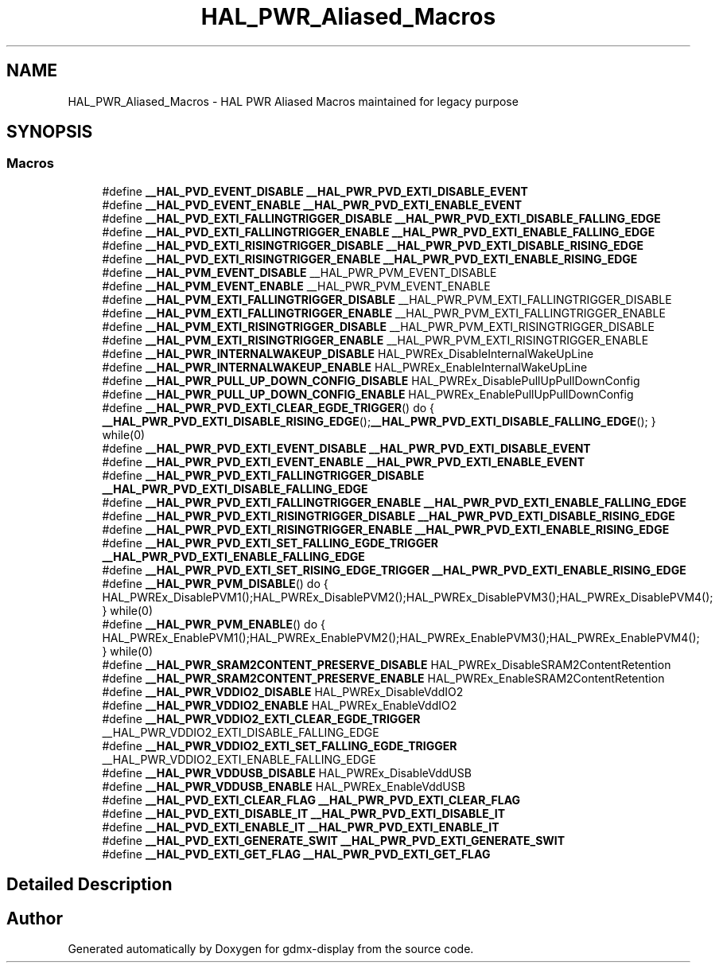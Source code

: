 .TH "HAL_PWR_Aliased_Macros" 3 "Mon May 24 2021" "gdmx-display" \" -*- nroff -*-
.ad l
.nh
.SH NAME
HAL_PWR_Aliased_Macros \- HAL PWR Aliased Macros maintained for legacy purpose
.SH SYNOPSIS
.br
.PP
.SS "Macros"

.in +1c
.ti -1c
.RI "#define \fB__HAL_PVD_EVENT_DISABLE\fP   \fB__HAL_PWR_PVD_EXTI_DISABLE_EVENT\fP"
.br
.ti -1c
.RI "#define \fB__HAL_PVD_EVENT_ENABLE\fP   \fB__HAL_PWR_PVD_EXTI_ENABLE_EVENT\fP"
.br
.ti -1c
.RI "#define \fB__HAL_PVD_EXTI_FALLINGTRIGGER_DISABLE\fP   \fB__HAL_PWR_PVD_EXTI_DISABLE_FALLING_EDGE\fP"
.br
.ti -1c
.RI "#define \fB__HAL_PVD_EXTI_FALLINGTRIGGER_ENABLE\fP   \fB__HAL_PWR_PVD_EXTI_ENABLE_FALLING_EDGE\fP"
.br
.ti -1c
.RI "#define \fB__HAL_PVD_EXTI_RISINGTRIGGER_DISABLE\fP   \fB__HAL_PWR_PVD_EXTI_DISABLE_RISING_EDGE\fP"
.br
.ti -1c
.RI "#define \fB__HAL_PVD_EXTI_RISINGTRIGGER_ENABLE\fP   \fB__HAL_PWR_PVD_EXTI_ENABLE_RISING_EDGE\fP"
.br
.ti -1c
.RI "#define \fB__HAL_PVM_EVENT_DISABLE\fP   __HAL_PWR_PVM_EVENT_DISABLE"
.br
.ti -1c
.RI "#define \fB__HAL_PVM_EVENT_ENABLE\fP   __HAL_PWR_PVM_EVENT_ENABLE"
.br
.ti -1c
.RI "#define \fB__HAL_PVM_EXTI_FALLINGTRIGGER_DISABLE\fP   __HAL_PWR_PVM_EXTI_FALLINGTRIGGER_DISABLE"
.br
.ti -1c
.RI "#define \fB__HAL_PVM_EXTI_FALLINGTRIGGER_ENABLE\fP   __HAL_PWR_PVM_EXTI_FALLINGTRIGGER_ENABLE"
.br
.ti -1c
.RI "#define \fB__HAL_PVM_EXTI_RISINGTRIGGER_DISABLE\fP   __HAL_PWR_PVM_EXTI_RISINGTRIGGER_DISABLE"
.br
.ti -1c
.RI "#define \fB__HAL_PVM_EXTI_RISINGTRIGGER_ENABLE\fP   __HAL_PWR_PVM_EXTI_RISINGTRIGGER_ENABLE"
.br
.ti -1c
.RI "#define \fB__HAL_PWR_INTERNALWAKEUP_DISABLE\fP   HAL_PWREx_DisableInternalWakeUpLine"
.br
.ti -1c
.RI "#define \fB__HAL_PWR_INTERNALWAKEUP_ENABLE\fP   HAL_PWREx_EnableInternalWakeUpLine"
.br
.ti -1c
.RI "#define \fB__HAL_PWR_PULL_UP_DOWN_CONFIG_DISABLE\fP   HAL_PWREx_DisablePullUpPullDownConfig"
.br
.ti -1c
.RI "#define \fB__HAL_PWR_PULL_UP_DOWN_CONFIG_ENABLE\fP   HAL_PWREx_EnablePullUpPullDownConfig"
.br
.ti -1c
.RI "#define \fB__HAL_PWR_PVD_EXTI_CLEAR_EGDE_TRIGGER\fP()   do { \fB__HAL_PWR_PVD_EXTI_DISABLE_RISING_EDGE\fP();\fB__HAL_PWR_PVD_EXTI_DISABLE_FALLING_EDGE\fP(); } while(0)"
.br
.ti -1c
.RI "#define \fB__HAL_PWR_PVD_EXTI_EVENT_DISABLE\fP   \fB__HAL_PWR_PVD_EXTI_DISABLE_EVENT\fP"
.br
.ti -1c
.RI "#define \fB__HAL_PWR_PVD_EXTI_EVENT_ENABLE\fP   \fB__HAL_PWR_PVD_EXTI_ENABLE_EVENT\fP"
.br
.ti -1c
.RI "#define \fB__HAL_PWR_PVD_EXTI_FALLINGTRIGGER_DISABLE\fP   \fB__HAL_PWR_PVD_EXTI_DISABLE_FALLING_EDGE\fP"
.br
.ti -1c
.RI "#define \fB__HAL_PWR_PVD_EXTI_FALLINGTRIGGER_ENABLE\fP   \fB__HAL_PWR_PVD_EXTI_ENABLE_FALLING_EDGE\fP"
.br
.ti -1c
.RI "#define \fB__HAL_PWR_PVD_EXTI_RISINGTRIGGER_DISABLE\fP   \fB__HAL_PWR_PVD_EXTI_DISABLE_RISING_EDGE\fP"
.br
.ti -1c
.RI "#define \fB__HAL_PWR_PVD_EXTI_RISINGTRIGGER_ENABLE\fP   \fB__HAL_PWR_PVD_EXTI_ENABLE_RISING_EDGE\fP"
.br
.ti -1c
.RI "#define \fB__HAL_PWR_PVD_EXTI_SET_FALLING_EGDE_TRIGGER\fP   \fB__HAL_PWR_PVD_EXTI_ENABLE_FALLING_EDGE\fP"
.br
.ti -1c
.RI "#define \fB__HAL_PWR_PVD_EXTI_SET_RISING_EDGE_TRIGGER\fP   \fB__HAL_PWR_PVD_EXTI_ENABLE_RISING_EDGE\fP"
.br
.ti -1c
.RI "#define \fB__HAL_PWR_PVM_DISABLE\fP()   do { HAL_PWREx_DisablePVM1();HAL_PWREx_DisablePVM2();HAL_PWREx_DisablePVM3();HAL_PWREx_DisablePVM4(); } while(0)"
.br
.ti -1c
.RI "#define \fB__HAL_PWR_PVM_ENABLE\fP()   do { HAL_PWREx_EnablePVM1();HAL_PWREx_EnablePVM2();HAL_PWREx_EnablePVM3();HAL_PWREx_EnablePVM4(); } while(0)"
.br
.ti -1c
.RI "#define \fB__HAL_PWR_SRAM2CONTENT_PRESERVE_DISABLE\fP   HAL_PWREx_DisableSRAM2ContentRetention"
.br
.ti -1c
.RI "#define \fB__HAL_PWR_SRAM2CONTENT_PRESERVE_ENABLE\fP   HAL_PWREx_EnableSRAM2ContentRetention"
.br
.ti -1c
.RI "#define \fB__HAL_PWR_VDDIO2_DISABLE\fP   HAL_PWREx_DisableVddIO2"
.br
.ti -1c
.RI "#define \fB__HAL_PWR_VDDIO2_ENABLE\fP   HAL_PWREx_EnableVddIO2"
.br
.ti -1c
.RI "#define \fB__HAL_PWR_VDDIO2_EXTI_CLEAR_EGDE_TRIGGER\fP   __HAL_PWR_VDDIO2_EXTI_DISABLE_FALLING_EDGE"
.br
.ti -1c
.RI "#define \fB__HAL_PWR_VDDIO2_EXTI_SET_FALLING_EGDE_TRIGGER\fP   __HAL_PWR_VDDIO2_EXTI_ENABLE_FALLING_EDGE"
.br
.ti -1c
.RI "#define \fB__HAL_PWR_VDDUSB_DISABLE\fP   HAL_PWREx_DisableVddUSB"
.br
.ti -1c
.RI "#define \fB__HAL_PWR_VDDUSB_ENABLE\fP   HAL_PWREx_EnableVddUSB"
.br
.ti -1c
.RI "#define \fB__HAL_PVD_EXTI_CLEAR_FLAG\fP   \fB__HAL_PWR_PVD_EXTI_CLEAR_FLAG\fP"
.br
.ti -1c
.RI "#define \fB__HAL_PVD_EXTI_DISABLE_IT\fP   \fB__HAL_PWR_PVD_EXTI_DISABLE_IT\fP"
.br
.ti -1c
.RI "#define \fB__HAL_PVD_EXTI_ENABLE_IT\fP   \fB__HAL_PWR_PVD_EXTI_ENABLE_IT\fP"
.br
.ti -1c
.RI "#define \fB__HAL_PVD_EXTI_GENERATE_SWIT\fP   \fB__HAL_PWR_PVD_EXTI_GENERATE_SWIT\fP"
.br
.ti -1c
.RI "#define \fB__HAL_PVD_EXTI_GET_FLAG\fP   \fB__HAL_PWR_PVD_EXTI_GET_FLAG\fP"
.br
.in -1c
.SH "Detailed Description"
.PP 

.SH "Author"
.PP 
Generated automatically by Doxygen for gdmx-display from the source code\&.
